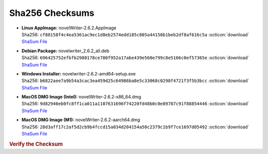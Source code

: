 Sha256 Checksums
----------------

* | **Linux AppImage:** novelWriter-2.6.2.AppImage
  | Sha256: ``cf80158f4c4ea5361ac9ec1d8eb2574edd185c805a44150b1beb2df8af616c5a`` :octicon:`download` `ShaSum File <https://github.com/vkbo/novelWriter/releases/download/v2.6.2/novelWriter-2.6.2.AppImage.sha256>`__
* | **Debian Package:** novelwriter_2.6.2_all.deb
  | Sha256: ``696425752efbfb2980178ce780f952a17abe439e560e799c8e5166c0ef57365e`` :octicon:`download` `ShaSum File <https://github.com/vkbo/novelWriter/releases/download/v2.6.2/novelwriter_2.6.2_all.deb.sha256>`__
* | **Windows Installer:** novelwriter-2.6.2-amd64-setup.exe
  | Sha256: ``b6822aee7a9b54a3cac3ea459d25c64986ba8e5c33068c0298f4721f3f5b3bcc`` :octicon:`download` `ShaSum File <https://github.com/vkbo/novelWriter/releases/download/v2.6.2/novelwriter-2.6.2-amd64-setup.exe.sha256>`__
* | **MacOS DMG Image (Intel):** novelWriter-2.6.2-x86_64.dmg
  | Sha256: ``9d82940eb0fc8ff1ca011a1107631696f74220fd48b0c0e89787c91f88854446`` :octicon:`download` `ShaSum File <https://github.com/vkbo/novelWriter/releases/download/v2.6.2/novelWriter-2.6.2-x86_64.dmg.sha256>`__
* | **MacOS DMG Image (M1):** novelWriter-2.6.2-aarch64.dmg
  | Sha256: ``28d3aff17c2af5d2cb9b4fccd15a034d204154a50c2379c1b9f7ce1697d05492`` :octicon:`download` `ShaSum File <https://github.com/vkbo/novelWriter/releases/download/v2.6.2/novelWriter-2.6.2-aarch64.dmg.sha256>`__

.. rubric:: Verify the Checksum

.. tab-set::

   .. tab-item:: Linux

      | :octicon:`chevron-right` Download the corresponding ShaSum File to the same location
      | :octicon:`chevron-right` Run one of the commands below in a terminal window in the same folder

      .. code-block:: bash

         shasum -c novelWriter-2.6.2.AppImage.sha256
         shasum -c novelwriter_2.6.2_all.deb.sha256

   .. tab-item:: Windows

      | :octicon:`chevron-right` Run the following command in PowerShell from the same folder
      | :octicon:`chevron-right` Check the Hash value against the value displayed above

      .. code-block:: powershell

         Get-FileHash -Algorithm SHA256 novelwriter-2.6.2-amd64-setup.exe | Format-List

   .. tab-item:: MacOS

      | :octicon:`chevron-right` Download the corresponding ShaSum File to the same location
      | :octicon:`chevron-right` Run the command below in a terminal window in the same folder

      .. code-block:: bash

         shasum -c novelWriter-2.6.2-x86_64.dmg.sha256
